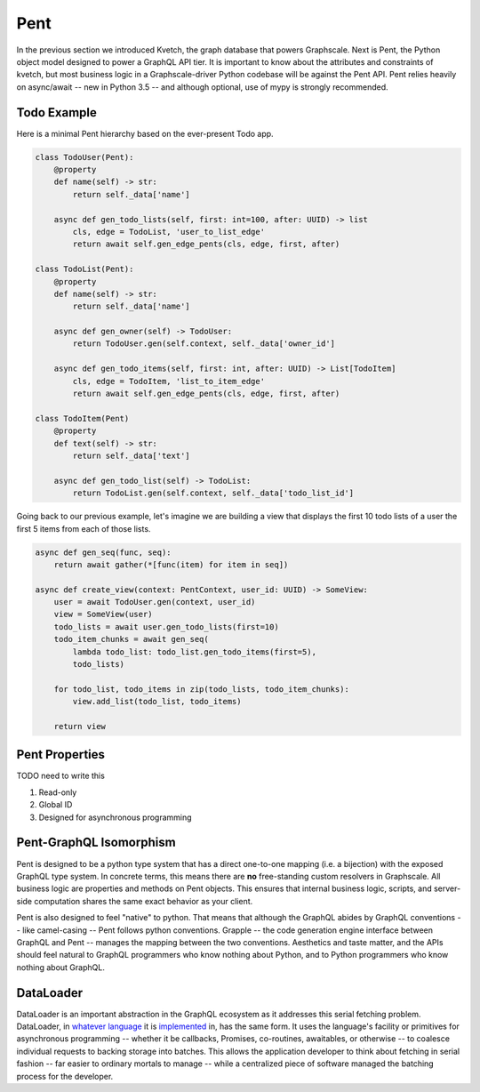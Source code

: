 Pent
====

In the previous section we introduced Kvetch, the graph database that powers Graphscale. Next is Pent, the Python object model designed to power a GraphQL API tier. It is important to know about the attributes and constraints of kvetch, but most business logic in a Graphscale-driver Python codebase will be against the Pent API. Pent relies heavily on async/await -- new in Python 3.5 -- and although optional, use of mypy is strongly recommended.

Todo Example
------------

Here is a minimal Pent hierarchy based on the ever-present Todo app.

.. code-block:: python

    class TodoUser(Pent):
        @property
        def name(self) -> str:
            return self._data['name']

        async def gen_todo_lists(self, first: int=100, after: UUID) -> list
            cls, edge = TodoList, 'user_to_list_edge'
            return await self.gen_edge_pents(cls, edge, first, after)

    class TodoList(Pent):
        @property
        def name(self) -> str:
            return self._data['name']

        async def gen_owner(self) -> TodoUser:
            return TodoUser.gen(self.context, self._data['owner_id']

        async def gen_todo_items(self, first: int, after: UUID) -> List[TodoItem]
            cls, edge = TodoItem, 'list_to_item_edge'
            return await self.gen_edge_pents(cls, edge, first, after)

    class TodoItem(Pent)
        @property
        def text(self) -> str:
            return self._data['text']

        async def gen_todo_list(self) -> TodoList:
            return TodoList.gen(self.context, self._data['todo_list_id']

Going back to our previous example, let's imagine we are building a view that displays the first 10 todo lists of a user the first 5 items from each of those lists.

.. code-block:: python

    async def gen_seq(func, seq):
        return await gather(*[func(item) for item in seq])

    async def create_view(context: PentContext, user_id: UUID) -> SomeView:
        user = await TodoUser.gen(context, user_id)
        view = SomeView(user)
        todo_lists = await user.gen_todo_lists(first=10)
        todo_item_chunks = await gen_seq(
            lambda todo_list: todo_list.gen_todo_items(first=5),
            todo_lists)

        for todo_list, todo_items in zip(todo_lists, todo_item_chunks):
            view.add_list(todo_list, todo_items)

        return view


Pent Properties
---------------

TODO need to write this

1. Read-only
2. Global ID
3. Designed for asynchronous programming

Pent-GraphQL Isomorphism
------------------------
Pent is designed to be a python type system that has a direct one-to-one mapping (i.e. a bijection) with the exposed GraphQL type system. In concrete terms, this means there are **no** free-standing custom resolvers in Graphscale. All business logic are properties and methods on Pent objects. This ensures that internal business logic, scripts, and server-side computation shares the same exact behavior as your client.

Pent is also designed to feel "native" to python. That means that although the GraphQL abides by GraphQL conventions -- like camel-casing -- Pent follows python conventions. Grapple -- the code generation engine interface between GraphQL and Pent -- manages the mapping between the two conventions. Aesthetics and taste matter, and the APIs should feel natural to GraphQL programmers who know nothing about Python, and to Python programmers who know nothing about GraphQL.


DataLoader
----------
DataLoader is an important abstraction in the GraphQL ecosystem as it addresses this serial fetching problem. DataLoader, in `whatever <https://github.com/facebook/dataloader/>`_ `language <https://github.com/syrusakbary/aiodataloader/>`_ it is `implemented <https://github.com/sheerun/dataloader/>`_ in, has the same form. It uses the language's facility or primitives for asynchronous programming -- whether it be callbacks, Promises, co-routines, awaitables, or otherwise -- to coalesce individual requests to backing storage into batches. This allows the application developer to think about fetching in serial fashion -- far easier to ordinary mortals to manage -- while a centralized piece of software managed the batching process for the developer.